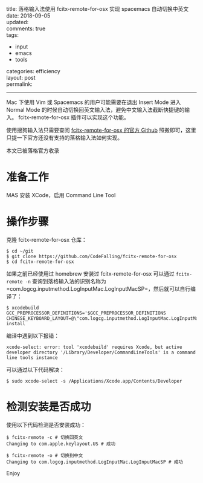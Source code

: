 #+OPTIONS: toc:nil \n:t
title: 落格输入法使用 fcitx-remote-for-osx 实现 spacemacs 自动切换中英文
date: 2018-09-05
updated: 
comments: true
tags:
  - input
  - emacs
  - tools
categories: efficiency
layout: post
permalink: 
------
Mac 下使用 Vim 或 Spacemacs 的用户可能需要在退出 Insert Mode 进入 Normal Mode 的时候自动切换回英文输入法，避免中文输入法截断快捷键的输入。 fcitx-remote-for-osx 插件可以实现这个功能。

使用搜狗输入法只需要查阅 [[https://github.com/CodeFalling/fcitx-remote-for-osx][fcitx-remote-for-osx 的官方 Github]] 照搬即可，这里只提一下官方还没有支持的落格输入法如何实现。

本文已被落格官方收录
#+HTML: <!-- more -->
* 准备工作
MAS 安装 XCode，启用 Command Line Tool

* 操作步骤

克隆 fcitx-remote-for-osx 仓库：

#+BEGIN_SRC shell
$ cd ~/git
$ git clone https://github.com/CodeFalling/fcitx-remote-for-osx
$ cd fcitx-remote-for-osx
#+END_SRC

如果之前已经使用过 homebrew 安装过 fcitx-remote-for-osx 可以通过 =fcitx-remote -n= 查询到落格输入法的识别名称为 =com.logcg.inputmethod.LogInputMac.LogInputMacSP=，然后就可以自行编译了：

#+BEGIN_SRC shell
$ xcodebuild GCC_PREPROCESSOR_DEFINITIONS='$GCC_PREPROCESSOR_DEFINITIONS CHINESE_KEYBOARD_LAYOUT=@\"com.logcg.inputmethod.LogInputMac.LogInputMacSP\"' install
#+END_SRC

编译中遇到以下报错：

#+BEGIN_SRC shell
xcode-select: error: tool 'xcodebuild' requires Xcode, but active developer directory '/Library/Developer/CommandLineTools' is a command line tools instance
#+END_SRC

可以通过以下代码解决：

#+BEGIN_SRC shell
$ sudo xcode-select -s /Applications/Xcode.app/Contents/Developer
#+END_SRC

* 检测安装是否成功

使用以下代码检测是否安装成功：

#+BEGIN_SRC shell
$ fcitx-remote -c # 切换回英文
Changing to com.apple.keylayout.US # 成功

$ fcitx-remote -o # 切换到中文
Changing to com.logcg.inputmethod.LogInputMac.LogInputMacSP # 成功
#+END_SRC

Enjoy
